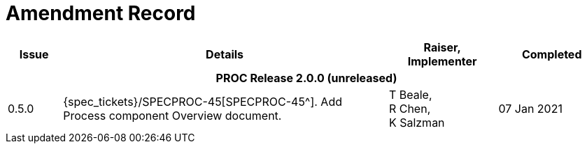 = Amendment Record

[cols="1,6a,2,2", options="header"]
|===
|Issue|Details|Raiser, Implementer|Completed

4+^h|*PROC Release 2.0.0 (unreleased)*

|[[latest_issue]]0.5.0
|{spec_tickets}/SPECPROC-45[SPECPROC-45^]. Add Process component Overview document.
|T Beale, +
 R Chen, +
 K Salzman
|[[latest_issue_date]]07 Jan 2021

|===

